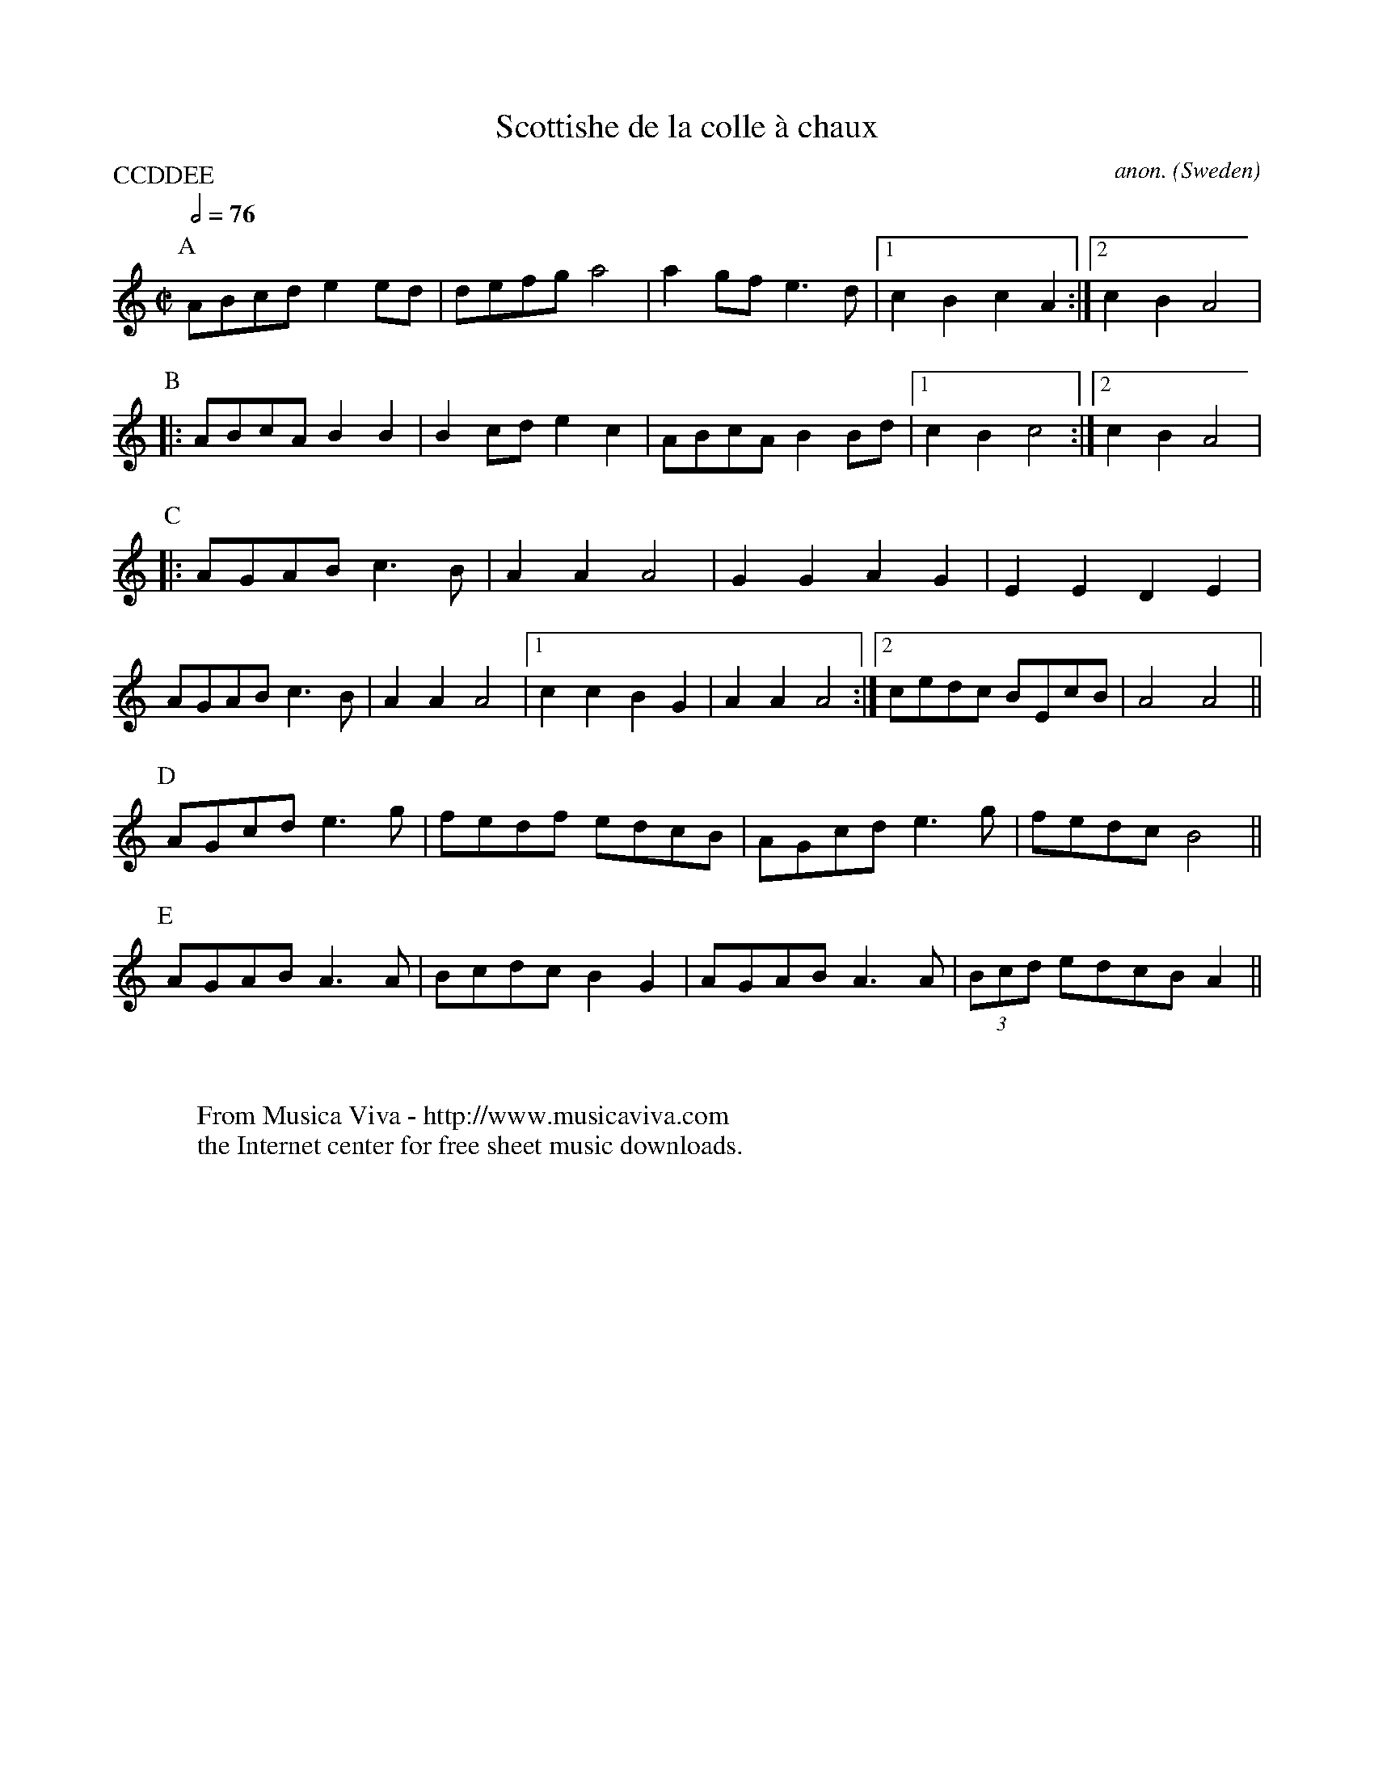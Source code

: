 X:8256
T:Scottishe de la colle \`a chaux
C:anon.
O:Sweden
R:Scottish
Z:Transcribed by Eric Forgeot
F:http://abc.musicaviva.com/tunes/sweden/scottishe-chaux.abc
%Posted November 1st 2001 at abcusers by Eric Forgeot.
P:CCDDEE
M:C|
L:1/8
Q:1/2=76
K:C
P:A
ABcde2 ed | defga4 | a2 gf e3d |1c2B2c2A2 :|2 c2B2A4 |
P:B
|: ABcA B2B2 | B2 cd e2c2 | ABcA B2 Bd |1 c2B2c4 :|2 c2B2A4 |
P:C
|: AGAB c3B | A2A2A4 | G2G2A2G2 | E2E2D2E2 |
   AGAB c3B | A2A2A4 |1 c2c2B2G2 | A2A2A4 :|2 cedc BEcB | A4A4 ||
P:D
   AGcd e3g | fedf edcB | AGcd e3g | fedc B4 ||
P:E
   AGAB A3A | Bcdc B2G2 | AGAB A3A | (3Bcd edcB A2 ||
W:
W:
W:  From Musica Viva - http://www.musicaviva.com
W:  the Internet center for free sheet music downloads.

